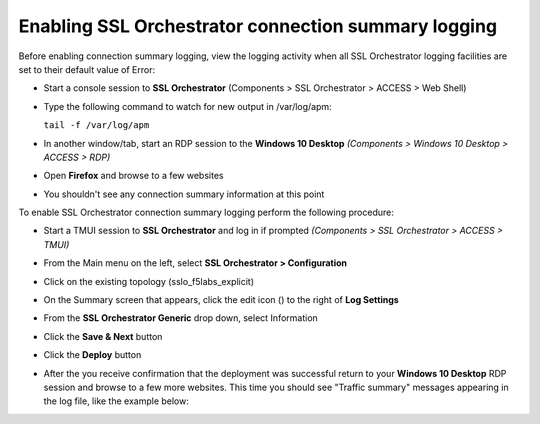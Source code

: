 .. role:: red

Enabling SSL Orchestrator connection summary logging
~~~~~~~~~~~~~~~~~~~~~~~~~~~~~~~~~~~~~~~~~~~~~~~~~~~~

Before enabling connection summary logging, view the logging activity when all SSL Orchestrator logging facilities are set to their default value of Error:

- Start a console session to **SSL Orchestrator** (Components > SSL Orchestrator > ACCESS > Web Shell)

- Type the following command to watch for new output in /var/log/apm:

  ``tail -f /var/log/apm``

- In another window/tab, start an RDP session to the **Windows 10 Desktop** *(Components > Windows 10 Desktop > ACCESS > RDP)*

- Open **Firefox** and browse to a few websites

- You shouldn't see any connection summary information at this point

To enable SSL Orchestrator connection summary logging perform the following procedure:

- Start a TMUI session to **SSL Orchestrator** and log in if prompted *(Components > SSL Orchestrator > ACCESS > TMUI)*

- From the Main menu on the left, select **SSL Orchestrator > Configuration**

- Click on the existing topology (:red:`sslo_f5labs_explicit`)

- On the Summary screen that appears, click the edit icon (|pencil|) to the right of **Log Settings**

- From the **SSL Orchestrator Generic** drop down, select :red:`Information`

- Click the **Save & Next** button

- Click the **Deploy** button

- After the you receive confirmation that the deployment was successful return to your **Windows 10 Desktop** RDP session and browse to a few more websites. This time you should see "Traffic summary" messages appearing in the log file, like the example below:

  |sslo-generic-info-log|

.. |pencil| image:: ../images/pencil.png
   :width: 20px
   :height: 20px
   :alt: Pencil Icon
.. |sslo-generic-info-log| image:: ../images/sslo-generic-info-log.png
   :width: 1188px
   :height: 228px
   :alt: SSL Orchestrator Generic Information Level Logging